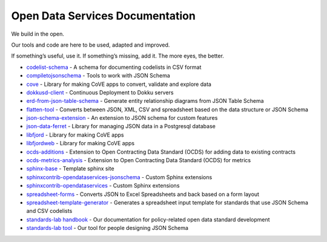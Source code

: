 Open Data Services Documentation
================================


We build in the open.

Our tools and code are here to be used, adapted and improved.

If something’s useful, use it. If something’s missing, add it. The more eyes, the better.


* `codelist-schema <https://docs.opendataservices.coop/projects/codelist-schema>`_ - A schema for documenting codelists in CSV format
* `compiletojsonschema <https://docs.opendataservices.coop/projects/compiletojsonschema>`_ - Tools to work with JSON Schema
* `cove <https://docs.opendataservices.coop/projects/cove>`_ - Library for making CoVE apps to convert, validate and explore data
* `dokkusd-client <https://docs.opendataservices.coop/projects/dokkusd-client>`_ - Continuous Deployment to Dokku servers
* `erd-from-json-table-schema <https://docs.opendataservices.coop/projects/erd-from-json-table-schema>`_ - Generate entity relationship diagrams from JSON Table Schema
* `flatten-tool <https://docs.opendataservices.coop/projects/flatten-tool>`_ - Converts between JSON, XML, CSV and spreadsheet based on the data structure or JSON Schema
* `json-schema-extension <https://docs.opendataservices.coop/projects/json-schema-extension>`_ - An extension to JSON schema for custom features
* `json-data-ferret <https://docs.opendataservices.coop/projects/json-data-ferret>`_ - Library for managing JSON data in a Postgresql database
* `libfjord <https://docs.opendataservices.coop/projects/libfjord>`_ - Library for making CoVE apps
* `libfjordweb <https://docs.opendataservices.coop/projects/libfjordweb>`_ - Library for making CoVE apps
* `ocds-additions <https://docs.opendataservices.coop/projects/ocds-additions>`_ - Extension to Open Contracting Data Standard (OCDS) for adding data to existing contracts
* `ocds-metrics-analysis <https://docs.opendataservices.coop/projects/ocds-metrics-analysis>`_ - Extension to Open Contracting Data Standard (OCDS) for metrics
* `sphinx-base <https://docs.opendataservices.coop/projects/sphinx-base>`_ - Template sphinx site
* `sphinxcontrib-opendataservices-jsonschema <https://docs.opendataservices.coop/projects/sphinxcontrib-opendataservices-jsonschema>`_ - Custom Sphinx extensions
* `sphinxcontrib-opendataservices <https://docs.opendataservices.coop/projects/sphinxcontrib-opendataservices>`_ - Custom Sphinx extensions
* `spreadsheet-forms <https://docs.opendataservices.coop/projects/spreadsheet-forms>`_ - Converts JSON to Excel Spreadsheets and back based on a form layout
* `spreadsheet-template-generator <https://docs.opendataservices.coop/projects/spreadsheet-template-generator>`_ - Generates a spreadsheet input template for standards that use JSON Schema and CSV codelists
* `standards-lab handbook <https://os4d.opendataservices.coop/>`_ - Our documentation for policy-related open data standard development
* `standards-lab tool <https://docs.opendataservices.coop/projects/standards-lab>`_ - Our tool for people designing JSON Schema


